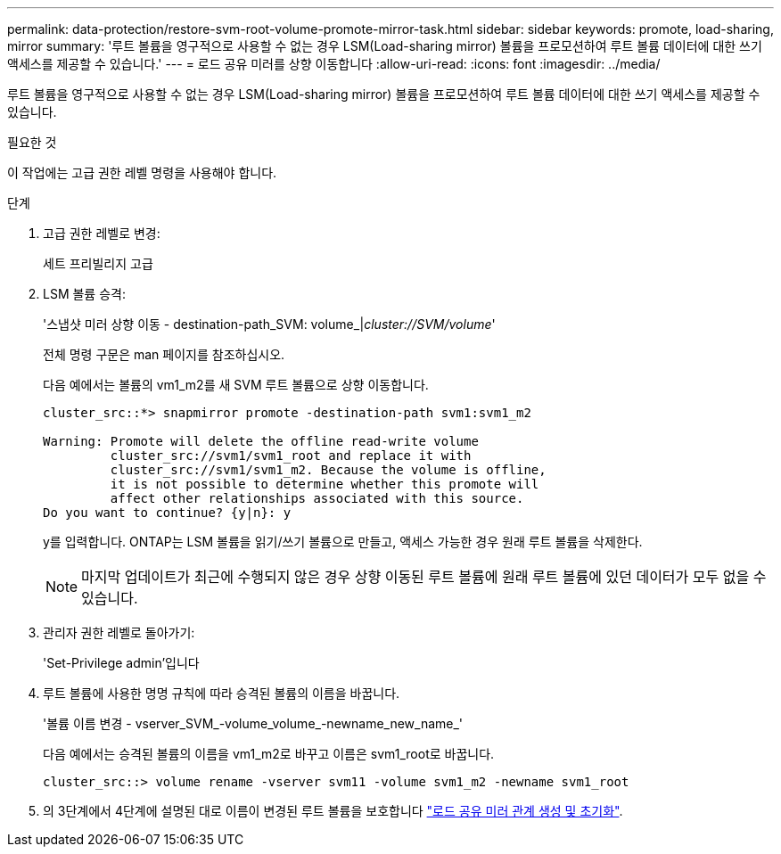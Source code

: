 ---
permalink: data-protection/restore-svm-root-volume-promote-mirror-task.html 
sidebar: sidebar 
keywords: promote, load-sharing, mirror 
summary: '루트 볼륨을 영구적으로 사용할 수 없는 경우 LSM(Load-sharing mirror) 볼륨을 프로모션하여 루트 볼륨 데이터에 대한 쓰기 액세스를 제공할 수 있습니다.' 
---
= 로드 공유 미러를 상향 이동합니다
:allow-uri-read: 
:icons: font
:imagesdir: ../media/


[role="lead"]
루트 볼륨을 영구적으로 사용할 수 없는 경우 LSM(Load-sharing mirror) 볼륨을 프로모션하여 루트 볼륨 데이터에 대한 쓰기 액세스를 제공할 수 있습니다.

.필요한 것
이 작업에는 고급 권한 레벨 명령을 사용해야 합니다.

.단계
. 고급 권한 레벨로 변경:
+
세트 프리빌리지 고급

. LSM 볼륨 승격:
+
'스냅샷 미러 상향 이동 - destination-path_SVM: volume_|_cluster://SVM/volume_'

+
전체 명령 구문은 man 페이지를 참조하십시오.

+
다음 예에서는 볼륨의 vm1_m2를 새 SVM 루트 볼륨으로 상향 이동합니다.

+
[listing]
----
cluster_src::*> snapmirror promote -destination-path svm1:svm1_m2

Warning: Promote will delete the offline read-write volume
         cluster_src://svm1/svm1_root and replace it with
         cluster_src://svm1/svm1_m2. Because the volume is offline,
         it is not possible to determine whether this promote will
         affect other relationships associated with this source.
Do you want to continue? {y|n}: y
----
+
y를 입력합니다. ONTAP는 LSM 볼륨을 읽기/쓰기 볼륨으로 만들고, 액세스 가능한 경우 원래 루트 볼륨을 삭제한다.

+
[NOTE]
====
마지막 업데이트가 최근에 수행되지 않은 경우 상향 이동된 루트 볼륨에 원래 루트 볼륨에 있던 데이터가 모두 없을 수 있습니다.

====
. 관리자 권한 레벨로 돌아가기:
+
'Set-Privilege admin'입니다

. 루트 볼륨에 사용한 명명 규칙에 따라 승격된 볼륨의 이름을 바꿉니다.
+
'볼륨 이름 변경 - vserver_SVM_-volume_volume_-newname_new_name_'

+
다음 예에서는 승격된 볼륨의 이름을 vm1_m2로 바꾸고 이름은 svm1_root로 바꿉니다.

+
[listing]
----
cluster_src::> volume rename -vserver svm11 -volume svm1_m2 -newname svm1_root
----
. 의 3단계에서 4단계에 설명된 대로 이름이 변경된 루트 볼륨을 보호합니다 link:create-load-sharing-mirror-task.html["로드 공유 미러 관계 생성 및 초기화"].

